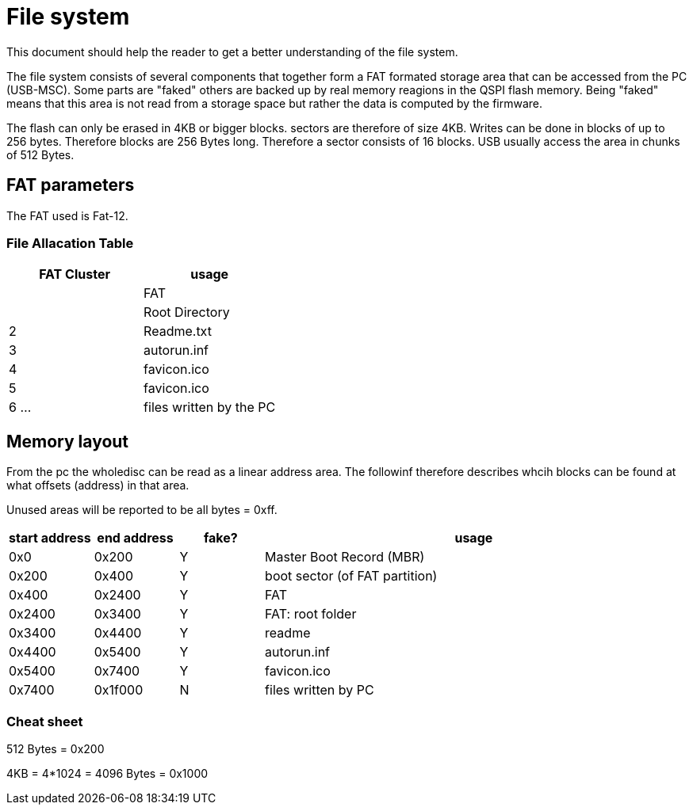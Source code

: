 File system
===========

:toc:

This document should help the reader to get a better understanding of the file system.

The file system consists of several components that together form a FAT formated storage area that can be accessed from the PC (USB-MSC).
Some parts are "faked" others are backed up by real memory reagions in the QSPI flash memory. Being "faked" means that this area is not read from a storage space but rather the data is computed by the firmware.

The flash can only be erased in 4KB or bigger blocks. sectors are therefore of size 4KB. Writes can be done in blocks of up to 256 bytes. Therefore blocks are 256 Bytes long. Therefore a sector consists of 16 blocks. USB usually access the area in chunks of 512 Bytes.

== FAT parameters

The FAT used is Fat-12.

=== File Allacation Table

[cols="1,1"]
|===
|FAT Cluster | usage

|
| FAT

|
| Root Directory

| 2
| Readme.txt
| 3
| autorun.inf
| 4
| favicon.ico
| 5
| favicon.ico

| 6 ...
| files written by the PC

|===

== Memory layout
From the pc the wholedisc can be read as a linear address area. The followinf therefore describes whcih blocks can be found at what offsets (address) in that area.

Unused areas will be reported to be all bytes = 0xff.

[cols="1,1,1,5"]
|===
|start address | end address | fake? | usage

| 0x0
| 0x200
| Y
| Master Boot Record (MBR)

| 0x200
| 0x400
| Y
| boot sector (of FAT partition)

| 0x400
| 0x2400
| Y
| FAT

| 0x2400
| 0x3400
| Y
| FAT: root folder

| 0x3400
| 0x4400
| Y
| readme

| 0x4400
| 0x5400
| Y
| autorun.inf

| 0x5400
| 0x7400
| Y
| favicon.ico

| 0x7400
| 0x1f000
| N
| files written by PC

|===


=== Cheat sheet

512 Bytes = 0x200

4KB = 4*1024 = 4096 Bytes = 0x1000
